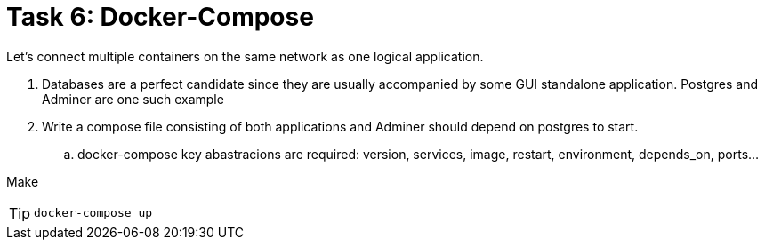 = Task 6: Docker-Compose
:tip-caption: Tip

Let's connect multiple containers on the same network as one logical application.


. Databases are a perfect candidate since they are usually accompanied by some GUI standalone application.
  Postgres and Adminer are one such example

. Write a compose file consisting of both applications and Adminer should depend on postgres to start.
 .. docker-compose key abastracions are required:
   version, services, image, restart, environment, depends_on, ports...

Make 

TIP: `docker-compose up`
